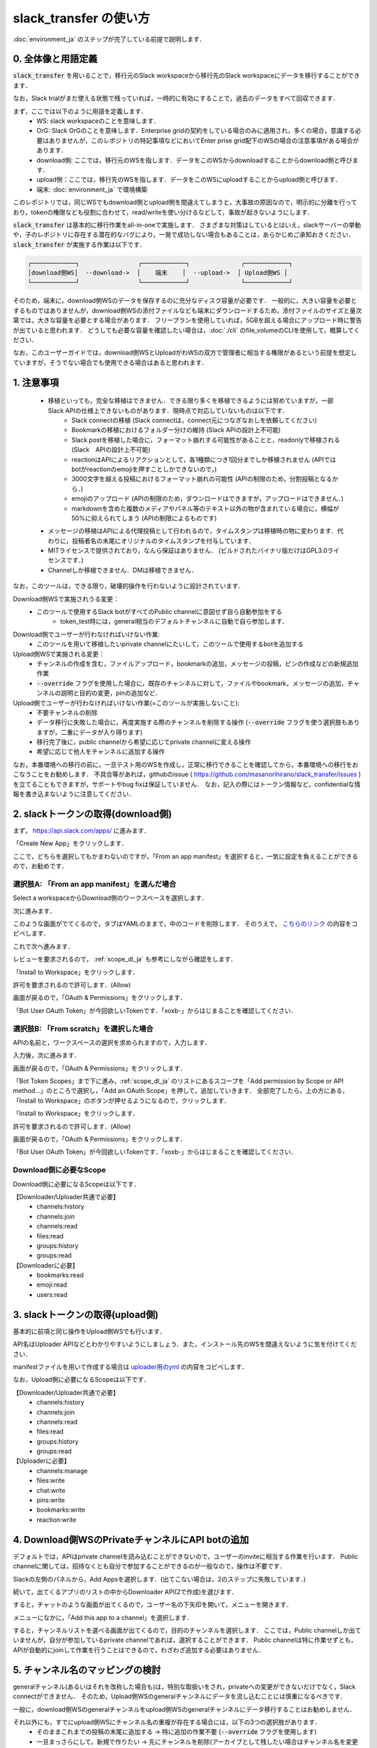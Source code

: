 slack_transfer の使い方
============================
:doc:`environment_ja` のステップが完了している前提で説明します．

0. 全体像と用語定義
---------------------
:code:`slack_transfer` を用いることで，移行元のSlack workspaceから移行先のSlack workspaceにデータを移行することができます．

なお，Slack trialがまだ使える状態で残っていれば，一時的に有効にすることで，過去のデータをすべて回収できます．

まず，ここでは以下のように用語を定義します．
 - WS: slack workspaceのことを意味します．
 - OrG: Slack OrGのことを意味します．Enterprise gridの契約をしている場合のみに適用され，多くの場合，意識する必要はありませんが，このレポジトリの特記事項などにおいてEnter prise grid配下のWSの場合の注意事項がある場合があります．
 - download側: ここでは，移行元のWSを指します．データをこのWSからdownloadすることからdownload側と呼びます．
 - upload側：ここでは，移行先のWSを指します．データをこのWSにuploadすることからupload側と呼びます．
 - 端末: :doc:`environment_ja` で環境構築

このレポジトリでは，同じWSでもdownload側とupload側を間違えてしまうと，大事故の原因なので，明示的に分離を行っており，tokenの権限なども役割に合わせて，read/writeを使い分けるなどして，事故が起きないようにします．

:code:`slack_transfer` は基本的に移行作業をall-in-oneで実施します．
さまざまな対策はしているとはいえ，slackサーバーの挙動や，子のレポジトリに存在する潜在的なバグにより，一発で成功しない場合もあることは，あらかじめご承知おきください．
:code:`slack_transfer` が実施する作業は以下です．

.. code-block:: none

    ┌────────────┐                ┌────────────┐              ┌────────────┐
    │download側WS│  --download->  │    端末    │  --upload->  │ Upload側WS │
    └────────────┘                └────────────┘              └────────────┘

そのため，端末に，download側WSのデータを保存するのに充分なディスク容量が必要です．
一般的に，大きい容量を必要とするものではありませんが，download側WSの添付ファイルなども端末にダウンロードするため，添付ファイルのサイズと量次第では，大きな容量を必要とする場合があります．
フリープランを使用していれば，5GBを超える場合にアップロード時に警告が出ていると思われます．
どうしても必要な容量を確認したい場合は，:doc:`./cli` のfile_volumeのCLIを使用して，概算してください．

なお，このユーザーガイドでは，download側WSとUploadがわWSの双方で管理者に相当する権限があるという前提を想定していますが，そうでない場合でも使用できる場合はあると思われます．

1. 注意事項
---------------------
 - 移植といっても，完全な移植はできません．できる限り多くを移植できるようには努めていますが，一部Slack APIの仕様上できないものがあります．現時点で対応していないものは以下です．
    - Slack connectの移植 (Slack connectは，connect元につなぎなおしを依頼してください)
    - Bookmarkの移植におけるフォルダー分けの維持 (Slack APIの設計上不可能)
    - Slack postを移植した場合に，フォーマット崩れする可能性があることと，readonlyで移植される (Slack　APIの設計上不可能)
    - reactionはAPIによるリアクションとして，各1種類につき1回分までしか移植されません (APIではbotがreactionのemojiを押すことしかできないので，)
    - 3000文字を越える投稿におけるフォーマット崩れの可能性 (APIの制限のため，分割投稿となるから．)
    - emojiのアップロード (APIの制限のため，ダウンロードはできますが，アップロードはできません．)
    - markdownを含めた複数のメディアやパネル等のテキスト以外の物が含まれている場合に，横幅が50%に抑えられてしまう (APIの制限によるものです)
 - メッセージの移植はAPIによる代理投稿として行われるので，タイムスタンプは移植時の物に変わります．代わりに，投稿者名の末尾にオリジナルのタイムスタンプを付与しています．
 - MITライセンスで提供されており，なんら保証はありません． (ビルドされたバイナリ版だけはGPL3.0ライセンスです．)
 - Channelしか移植できません．DMは移植できません．

なお，このツールは，できる限り，破壊的操作を行わないように設計されています．

Download側WSで実施されうる変更：
 - このツールで使用するSlack botがすべてのPublic channelに意図せず自ら自動参加をする
    - token_test時には，general相当のデフォルトチャンネルに自動で自ら参加します．

Download側でユーザーが行わなければいけない作業:
 - このツールを用いて移植したいprivate channelにたいして，このツールで使用するbotを追加する

Upload側WSで実施される変更：
 - チャンネルの作成を含む，ファイルアップロード，bookmarkの追加，メッセージの投稿，ピンの作成などの新規追加作業
 - :code:`--override` フラグを使用した場合に，既存のチャンネルに対して，ファイルやbookmark，メッセージの追加，チャンネルの説明と目的の変更，pinの追加など．

Upload側でユーザーが行わなければいけない作業(=このツールが実施しないこと):
 - 不要チャンネルの削除
 - データ移行に失敗した場合に，再度実施する際のチャンネルを削除する操作 (:code:`--override` フラグを使う選択肢もありますが，二重にデータが入り得ります)
 - 移行完了後に，public channelから希望に応じてprivate channelに変える操作
 - 希望に応じて他人をチャンネルに追加する操作

なお，本番環境への移行の前に，一旦テスト用のWSを作成し，正常に移行できることを確認してから，本番環境への移行をおこなうことをお勧めします．
不具合等があれば，githubのissue ( https://github.com/masanorihirano/slack_transfer/issues )を立てることもできますが，サポートやbug fixは保証していません．
なお，記入の際にはトークン情報など，confidentialな情報を書き込まないように注意してください．

.. _downloader_token_ja:

2. slackトークンの取得(download側)
---------------------
まず， https://api.slack.com/apps/ に進みます．

.. image:: assets/create-app-dl-01.png

「Create New App」をクリックします．

.. image:: assets/create-app-dl-02.png
    :scale: 70%

ここで，どちらを選択してもかまわないのですが，「From an app manifest」を選択すると，一気に設定を負えることができるので，お勧めです．

選択肢A: 「From an app manifest」を選んだ場合
~~~~~~~~~~~~~~~~~~~~~

.. image:: assets/create-app-dl-a-03.png
    :scale: 70%

Select a workspaceからDownload側のワークスペースを選択します．

.. image:: assets/create-app-dl-a-04.png
    :scale: 70%

次に進みます．

.. image:: assets/create-app-dl-a-05.png
    :scale: 70%

このような画面がでてくるので，タブはYAMLのままで，中のコードを削除します．
そのうえで， `こちらのリンク <../_static/downloader.yml>`_ の内容をコピペします．

.. image:: assets/create-app-dl-a-06.png
    :scale: 70%

これで次へ進みます．

.. image:: assets/create-app-dl-a-07.png
    :scale: 70%

レビューを要求されるので， :ref:`scope_dl_ja` も参考にしながら確認をします．

.. image:: assets/create-app-dl-a-08.png

「Install to Workspace」をクリックします．

.. image:: assets/create-app-dl-a-09.png
    :scale: 70%

許可を要求されるので許可します．(Allow)

.. image:: assets/create-app-dl-a-10.png

画面が戻るので，「OAuth & Permissions」をクリックします．

.. image:: assets/create-app-dl-a-11.png

「Bot User OAuth Token」が今回欲しいTokenです．「xoxb-」からはじまることを確認してください．

選択肢B: 「From scratch」を選択した場合
~~~~~~~~~~~~~~~~~~~~~

.. image:: assets/create-app-dl-a-03.png
    :scale: 70%

APIの名前と，ワークスペースの選択を求められますので，入力します．

.. image:: assets/create-app-dl-a-04.png
    :scale: 70%

入力後，次に進みます．

.. image:: assets/create-app-dl-a-10.png

画面が戻るので，「OAuth & Permissions」をクリックします．

.. image:: assets/create-app-dl-b-06.png

「Bot Token Scopes」まで下に進み，:ref:`scope_dl_ja` のリストにあるスコープを「Add permission by Scope or API method...」のところで選択し，「Add an OAuth Scope」を押して，追加していきます．
全部完了したら，上の方にある，「Install to Workspace」のボタンが押せるようになるので，クリックします．

.. image:: assets/create-app-dl-a-08.png

「Install to Workspace」をクリックします．

.. image:: assets/create-app-dl-a-09.png
    :scale: 70%

許可を要求されるので許可します．(Allow)

.. image:: assets/create-app-dl-a-10.png

画面が戻るので，「OAuth & Permissions」をクリックします．

.. image:: assets/create-app-dl-a-11.png

「Bot User OAuth Token」が今回欲しいTokenです．「xoxb-」からはじまることを確認してください．


.. _scope_dl_ja:

Download側に必要なScope
~~~~~~~~~~~~~~~~~~~~~
Download側に必要になるScopeは以下です．

【Downloader/Uploader共通で必要】
 - channels:history
 - channels:join
 - channels:read
 - files:read
 - groups:history
 - groups:read

【Downloaderに必要】
 - bookmarks:read
 - emoji:read
 - users:read

.. _uploader_token_ja:

3. slackトークンの取得(upload側)
---------------------
基本的に前項と同じ操作をUpload側WSでも行います．

API名はUploader APIなどとわかりやすいようにしましょう．また，インストール先のWSを間違えないように気を付けてください．

manifestファイルを用いて作成する場合は `uploader用のyml <../_static/uploader.yml>`_ の内容をコピペします．

なお，Upload側に必要になるScopeは以下です．

【Downloader/Uploader共通で必要】
 - channels:history
 - channels:join
 - channels:read
 - files:read
 - groups:history
 - groups:read

【Uploaderに必要】
 - channels:manage
 - files:write
 - chat:write
 - pins:write
 - bookmarks:write
 - reaction:write

.. _invite_private_ja:

4. Download側WSのPrivateチャンネルにAPI botの追加
---------------------
デフォルトでは，APIはprivate channelを読み込むことができないので，ユーザーのinviteに相当する作業を行います．
Public channelに関しては，招待なくとも自分で参加することができるのが一般なので，操作は不要です．

.. image:: assets/add-api-to-private-01.png
    :scale: 100%

Slackの左側のパネルから，Add Appsを選択します．(出てこない場合は，2のステップに失敗しています．)

.. image:: assets/add-api-to-private-02.png
    :scale: 70%

続いて，出てくるアプリのリストの中からDownloader API(2で作成)を選びます．

.. image:: assets/add-api-to-private-03.png
    :scale: 70%

すると，チャットのような画面が出てくるので，ユーザー名の下矢印を開いて，メニューを開きます．

.. image:: assets/add-api-to-private-04.png
    :scale: 70%

メニューになかに，「Add this app to a channel」を選択します．

.. image:: assets/add-api-to-private-05.png
    :scale: 70%

すると，チャンネルリストを選べる画面が出てくるので，目的のチャンネルを選択します．
ここでは，Public channelしか出ていませんが，自分が参加しているprivate channelであれば，選択することができます．
Public channelは特に作業せずとも，APIが自動的にjoinして作業を行うことはできるので，わざわざ追加する必要はありません．

.. _channel_mappings_ja:

5. チャンネル名のマッピングの検討
---------------------
generalチャンネル(あるいはそれを改称した場合も)は，特別な取扱いをされ，privateへの変更ができないだけでなく，Slack connectができません．
そのため，Upload側WSのgeneralチャンネルにデータを流し込むことには慎重になるべきです．

一般に，download側WSのgeneralチャンネルをupload側WSのgeneralチャンネルにデータ移行することはお勧めしません．

それ以外にも，すでにupload側WSにチャンネル名の重複が存在する場合には，以下の3つの選択肢があります．
 - そのままこれまでの投稿の末尾に追加する → 特に追加の作業不要 (:code:`--override` フラグを使用します)
 - 一旦まっさらにして，新規で作りたい → 先にチャンネルを削除(アーカイブとして残したい場合はチャンネル名を変更してからアーカイブ)
 - 別チャンネルとして新しく作りたい → チャンネルマッピングを設定します．後述の引数で設定します．

これらの基準に基づき，マッピングを行うチャンネルを選定して，旧チャンネルに対応する新チャンネルのマッピングを決めてください．

6. emojiの移行
---------------------
emojiの移行を実施します．
emojiを先に移行しないと，後述の手順で，reactionの一部移設ができません．

管理者画面またはスタンプを押す場所でadd emojiから手動で登録することになりますが，画像の元データがない場合は，先にツールを使ってダウンロードできます．

7-2で後述するinteractive modeの場合は，自動で案内が出るので，スキップ可能です．

emojiは指定したディレクトリのemojisフォルダー内にダウンロードされます．必要に応じて，Uploader側の管理画面からアップロードして追加してください．

7-1で述べるCLIで絵文字をダウンロードする方法は以下です．

まずはpython環境に入ります．
Mac/Linux/WSLの場合

.. code-block:: bash

    $ . .venv/bin/activate

Windowsの場合

.. code-block:: bash

    $ . .venv\Scripts\activate


そのうえで，

.. code-block:: bash

    $ slack_transfer emoji --data_dir <local_data_dir> --downloader_token <downloader_token>

として実施します．
ここで，各パラメータは以下の通りです．
 - :code:`<local_data_dir>`: ダウンロードしたデータを端末内に一時保存するディレクトリです．相対ディレクトリ，絶対ディレクトリのどちらでも設定できます．存在しない場合は自動生成されます．わからなければ， :code:`local_data_dir` などと設定してください．
 - :code:`<downloader_token>`: 2で取得したdownload側WSのAPI tokenです． xoxb-から始まります．

:code:`<local_data_dir>/emojis`のフォルダーに絵文字が保存されるので，これを移行します．基本的には，そのままインポートすればemojiの名前も元の通りインポートできます．

絵文字を移行するツールが存在します( https://github.com/smashwilson/slack-emojinator )が，適切に移行できる保証がないうえ，非公開APIを使用しているため，ここでは推奨しません．

7. データ移行の実行
---------------------
ここまで準備したら，いよいよデータの移行を開始します．

大体の時間の目安としては，メッセージ数をMとすると，
 - ダウンロードが 3M/100 秒 + ファイルのダウンロード時間
 - アップロードが M 秒 + ファイルのアップロード時間

くらいのオーダーで，アップロード時には特に時間がかかるとと思った方が良いです．
これは，Slack APIのlimitもありますので，CLIを使用して並列化をすることなどはあまりお勧めしません．

Mが充分に大きい場合には，作業を行う端末が長時間にわたって稼働できるときに作業をおこなうことをお勧めします．
なお，CLIを使った個別の移行も可能ですので，そちらもご検討ください．

では，実際に移行の作業に入ります．

まず，venvを使用する場合にはvenvに入ります．

Mac/Linux/WSLの場合

.. code-block:: bash

    $ . .venv/bin/activate

Windowsの場合

.. code-block:: bash

    $ . .venv\Scripts\activate

なお以降の操作は2パターンあります．
 1. runコマンドを使用して，すべての設定をCLIから流し込む方法
 2. interactiveコマンドを使用して，すべて画面操作で設定を進める方法

どちらでも構いませんが2は環境によってはまれに動かない場合があるので，その場合は，1を選んでください．

7-1. runコマンドを使用して，すべての設定をCLIから流し込む方法
~~~~~~~~~~~~~~~~~~~~~

.. code-block:: bash

    $ slack_transfer　run --data_dir=<local_data_dir> --downloader_token=<downloader_token> --uploader_token=<uploader_token> --channel_names=<channel_names> --name_mappings=<name_mappings> [--override] [--skip_bookmarks]

などと実行します．
:code:`slack_transfer` が実行できない場合には，代わりに :code:`python -m slack_transfer.run` を使用することもできます．

それぞれのパラメータは以下の通りです．
 - :code:`<local_data_dir>`: ダウンロードしたデータを端末内に一時保存するディレクトリです．相対ディレクトリ，絶対ディレクトリのどちらでも設定できます．存在しない場合は自動生成されます．わからなければ， :code:`local_data_dir` などと設定してください．
 - :code:`<downloader_token>`: 2で取得したdownload側WSのAPI tokenです． xoxb-から始まります．
 - :code:`<uploader_token>`: 3で取得したupload側WSのAPI tokenです． xoxb-から始まります．
 - :code:`<channel_names>`: 処理の対象にしたいチャンネル名を指定します．カンマ区切りで，Download側WSの名前で指定します．指定せず，すべてを対象にする場合は，:code:`--channel_names=<channel_names>`を丸ごと削除します．
 - :code:`<name_mappings>`: 4で決めたチャンネル名のマッピングを設定します．不要な場合は :code:`\-\-name_mappings=<name_mappings>` を丸っと削除してください．なお，設定方法は :code:`old_name1:new_name1,old_name2:new_name2` などと設定します．old_nameがdownload側，new_nameがupload側のチャンネル名で，マッピングが必要なものだけを記載すれば充分です．(そのままの名前でよい場合は設定不用意)
 - :code:`--override`: 4で「そのままこれまでの投稿の末尾に追加する」を選択した場合には，これを付与してください．不要な場合は削除します．
 - :code:`--skip_bookmarks`: bookmarkの移植を行わない場合に使用するフラグです．bookmarkも移植する場合は削除します．

それ以外の詳細な引数に関しては，
:doc:`../reference/generated/other/slack_transfer.run.run` を参照してください．

これらを総合すると，実行すべきコマンド例は以下のような形になります．

.. code-block:: bash

    $ slack_transfer　run --data_dir=local_data_dir --downloader_token=xoxb-00000000000-0000000000000-xxxxxxxxxxxxxxxxxxxxxxxx --uploader_token=xoxb-0000000000000-0000000000000-xxxxxxxxxxxxxxxxxxxxxxxx --override --name_mappings=general:_general,random:_random

7-2. interactiveコマンドを使用して，すべて画面操作で設定を進める方法
~~~~~~~~~~~~~~~~~~~~~

.. code-block:: bash

    $ slack_transfer　interactive

でプログラムを開始できます．あとは，指示に従って進めるだけです．

